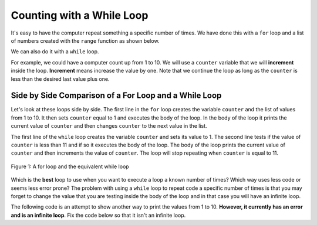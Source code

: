 ..  Copyright (C)  Mark Guzdial, Barbara Ericson, Briana Morrison
    Permission is granted to copy, distribute and/or modify this document
    under the terms of the GNU Free Documentation License, Version 1.3 or
    any later version published by the Free Software Foundation; with
    Invariant Sections being Forward, Prefaces, and Contributor List,
    no Front-Cover Texts, and no Back-Cover Texts.  A copy of the license
    is included in the section entitled "GNU Free Documentation License".

.. |bigteachernote| image:: Figures/apple.jpg
    :width: 50px
    :align: top
    :alt: teacher note

.. 	qnum::
	:start: 1
	:prefix: csp-8-3-
	
.. highlight:: java
   :linenothreshold: 4

Counting with a While Loop
===========================

It's easy to have the computer repeat something a specific number of times.  We have done this with a ``for`` loop and a list of numbers created with the ``range`` function as shown below.  

.. codelens:: for_counter

	for counter in range(1,11):
	    print(counter)

We can also do it with a ``while`` loop.  

For example, we could have a computer count up from 1 to 10.  We will use a ``counter`` variable that we will **increment** inside the loop.  **Increment** means increase the value by one.  Note that we continue the loop as long as the ``counter`` is less than the desired last value plus one.  

.. codelens:: while_count

   counter = 1
   while counter < 11:
       print(counter)
       counter = counter + 1
       
.. mchoice:: 8_3_1_While_Count_Q1
   :answer_a: 1
   :answer_b: 10
   :answer_c: 11
   :correct: c
   :feedback_a: Counter is incremented each time the loop executes.
   :feedback_b: The last value to be printed is 10.  But, the counter is incremented after the current value is printed.
   :feedback_c: Counter gets incremented to 11 after printing, and then the while loop tests counter, finds counter is not less than 11 and then continues after the body of the loop.

   What is the value of counter after the loop finishes executing?
   
.. mchoice:: 8_3_2_NegativeCounter
   :answer_a: 5 4 3 2 1
   :answer_b: -5 -4 -3 -2 -1
   :answer_c: -4 -3 -2 -1
   :correct: c
   :feedback_a: If x starts at -5 how can the first value printed be 5?
   :feedback_b: This would be true if the print statement was before we incremented x.
   :feedback_c: The value of x is incremented before it is printed so the first value printed is -4.  

   What does the following code print?
   
   :: 
      
      output = ""
      x = -5
      while x < 0:
          x = x + 1
          output = output + str(x) + " "
      print(output)
       
Side by Side Comparison of a For Loop and a While Loop
-------------------------------------------------------
       
Let's look at these loops side by side.  The first line in the ``for`` loop creates the variable ``counter`` and the list of values from 1 to 10.  It then sets ``counter`` equal to 1 and executes the body of the loop.  In the body of the loop it prints the current value of ``counter`` and then changes ``counter`` to the next value in the list.  

The first line of the ``while`` loop creates the variable ``counter`` and sets its value to 1.  The second line tests if the value of ``counter`` is less than 11 and if so it executes the body of the loop.  The body of the loop prints the current value of ``counter`` and then increments the value of ``counter``.  The loop will stop repeating when ``counter`` is equal to 11.  
       
.. figure:: Figures/compareWhileAndFor.png
    :align: center
    :alt: a for loop next to an equivalent while loop
    :figclass: align-center

    Figure 1: A for loop and the equivalent while loop
       
Which is the **best** loop to use when you want to execute a loop a known number of times?  Which way uses less code or seems less error prone?  The problem with using a ``while`` loop to repeat code a specific number of times is that you may forget to change the value that you are testing inside the body of the loop and in that case you will have an infinite loop.  

The following code is an attempt to show another way to print the values from 1 to 10.  **However, it currently has an error and is an infinite loop**.  Fix the code below so that it isn't an infinite loop.

.. activecode:: while_counter_infinite

   counter = 1
   while counter <= 10:
       print(counter)
   counter = counter + 1
   	
.. parsonsprob:: 8_3_3_While_Countdown

   The following is the correct code for printing a countdown from 10 to 0, but it is mixed up. Drag the blocks from the left and put them in the correct order on the right.  Don't forget to indent blocks in the body of the loop.  Just drag the block to the further right to indent.  Click the <i>Check Me</i> button to check your solution.</p>
   -----
   counter = 10
   while counter >= 0:
       print(counter)
       counter = counter - 1 

.. index::
	pair: statements; for
	single: definite loop
	
.. parsonsprob:: 8_2_4_While_Count_Even
   :adaptive:

   The following is the correct code for printing the even numbers from 0 to 10, <b>but it also includes some extra code that you won't need</b>. Drag the needed blocks from the left and put them in the correct order on the right.  Don't forget to indent blocks in the body of the loop.  Just drag the block to the further right to indent.  Click the <i>Check Me</i> button to check your solution.</p>
   -----
   counter = 0
   =====
   while counter <= 10:
   =====
       print(counter)
   =====
       counter = counter + 2
   =====
       counter = counter + 1 #distractor
    
